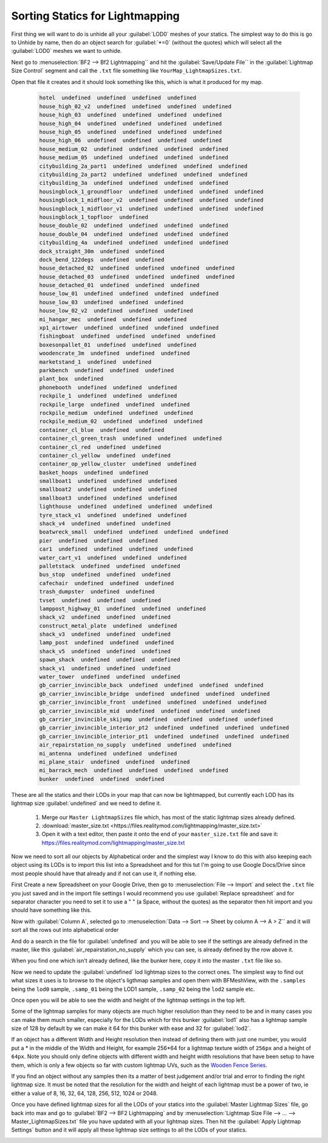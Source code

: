 
Sorting Statics for Lightmapping
================================

First thing we will want to do is unhide all your :guilabel:`LOD0` meshes of your statics. The simplest way to do this is go to Unhide by name, then do an object search for :guilabel:`*=0` (without the quotes) which will select all the :guilabel:`LOD0` meshes we want to unhide.

.. image:: https://media.realitymod.com/tutorials/Adv_3DsMax_LMing/Adv_3DsMax_LMing_000143.jpg

.. image:: https://media.realitymod.com/tutorials/Adv_3DsMax_LMing/Adv_3DsMax_LMing_000144.jpg

Next go to :menuselection:`BF2 --> Bf2 Lightmapping`` and hit the :guilabel:`Save/Update File`` in the :guilabel:`Lightmap Size Control` segment and call the ``.txt`` file something like ``YourMap_LightmapSizes.txt``.

.. image:: https://media.realitymod.com/tutorials/Adv_3DsMax_LMing/Adv_3DsMax_LMing_000145.jpg

.. image:: https://media.realitymod.com/tutorials/Adv_3DsMax_LMing/Adv_3DsMax_LMing_000146.jpg

Open that file it creates and it should look something like this, which is what it produced for my map.

   .. code-block::

      hotel  undefined  undefined  undefined  undefined
      house_high_02_v2  undefined  undefined  undefined  undefined
      house_high_03  undefined  undefined  undefined  undefined
      house_high_04  undefined  undefined  undefined  undefined
      house_high_05  undefined  undefined  undefined  undefined
      house_high_06  undefined  undefined  undefined  undefined
      house_medium_02  undefined  undefined  undefined  undefined
      house_medium_05  undefined  undefined  undefined  undefined
      citybuilding_2a_part1  undefined  undefined  undefined  undefined
      citybuilding_2a_part2  undefined  undefined  undefined  undefined
      citybuilding_3a  undefined  undefined  undefined  undefined
      housingblock_1_groundfloor  undefined  undefined  undefined  undefined
      housingblock_1_midfloor_v2  undefined  undefined  undefined  undefined
      housingblock_1_midfloor_v1  undefined  undefined  undefined  undefined
      housingblock_1_topfloor  undefined
      house_double_02  undefined  undefined  undefined  undefined
      house_double_04  undefined  undefined  undefined  undefined
      citybuilding_4a  undefined  undefined  undefined  undefined
      dock_straight_30m  undefined  undefined
      dock_bend_122degs  undefined  undefined
      house_detached_02  undefined  undefined  undefined  undefined
      house_detached_03  undefined  undefined  undefined  undefined
      house_detached_01  undefined  undefined  undefined
      house_low_01  undefined  undefined  undefined  undefined
      house_low_03  undefined  undefined  undefined
      house_low_02_v2  undefined  undefined  undefined
      mi_hangar_mec  undefined  undefined  undefined
      xp1_airtower  undefined  undefined  undefined  undefined
      fishingboat  undefined  undefined  undefined  undefined
      boxesonpallet_01  undefined  undefined  undefined
      woodencrate_3m  undefined  undefined  undefined
      marketstand_1  undefined  undefined
      parkbench  undefined  undefined  undefined
      plant_box  undefined
      phonebooth  undefined  undefined  undefined
      rockpile_1  undefined  undefined  undefined
      rockpile_large  undefined  undefined  undefined
      rockpile_medium  undefined  undefined  undefined
      rockpile_medium_02  undefined  undefined  undefined
      container_cl_blue  undefined  undefined
      container_cl_green_trash  undefined  undefined  undefined
      container_cl_red  undefined  undefined
      container_cl_yellow  undefined  undefined
      container_op_yellow_cluster  undefined  undefined
      basket_hoops  undefined  undefined
      smallboat1  undefined  undefined  undefined
      smallboat2  undefined  undefined  undefined
      smallboat3  undefined  undefined  undefined
      lighthouse  undefined  undefined  undefined  undefined
      tyre_stack_v1  undefined  undefined  undefined
      shack_v4  undefined  undefined  undefined
      boatwreck_small  undefined  undefined  undefined  undefined
      pier  undefined  undefined  undefined
      car1  undefined  undefined  undefined  undefined
      water_cart_v1  undefined  undefined  undefined
      palletstack  undefined  undefined  undefined
      bus_stop  undefined  undefined  undefined
      cafechair  undefined  undefined  undefined
      trash_dumpster  undefined  undefined
      tvset  undefined  undefined  undefined
      lamppost_highway_01  undefined  undefined  undefined
      shack_v2  undefined  undefined  undefined
      construct_metal_plate  undefined  undefined
      shack_v3  undefined  undefined  undefined
      lamp_post  undefined  undefined  undefined
      shack_v5  undefined  undefined  undefined
      spawn_shack  undefined  undefined  undefined
      shack_v1  undefined  undefined  undefined
      water_tower  undefined  undefined  undefined
      gb_carrier_invincible_back  undefined  undefined  undefined  undefined
      gb_carrier_invincible_bridge  undefined  undefined  undefined  undefined
      gb_carrier_invincible_front  undefined  undefined  undefined  undefined
      gb_carrier_invincible_mid  undefined  undefined  undefined  undefined
      gb_carrier_invincible_skijump  undefined  undefined  undefined  undefined
      gb_carrier_invincible_interior_pt2  undefined  undefined  undefined  undefined
      gb_carrier_invincible_interior_pt1  undefined  undefined  undefined  undefined
      air_repairstation_no_supply  undefined  undefined  undefined
      mi_antenna  undefined  undefined  undefined
      mi_plane_stair  undefined  undefined  undefined
      mi_barrack_mech  undefined  undefined  undefined  undefined
      bunker  undefined  undefined  undefined

These are all the statics and their LODs in your map that can now be lightmapped, but currently each LOD has its lightmap size :guilabel:`undefined` and we need to define it.

   #. Merge our ``Master LightmapSizes`` file which, has most of the static lightmap sizes already defined.
   #. :download:`master_size.txt <https://files.realitymod.com/lightmapping/master_size.txt>`
   #. Open it with a text editor, then paste it onto the end of your ``master_size.txt`` file and save it: `<https://files.realitymod.com/lightmapping/master_size.txt>`_

   .. image:: https://media.realitymod.com/tutorials/Adv_3DsMax_LMing/Adv_3DsMax_LMing_000155.jpg

Now we need to sort all our objects by Alphabetical order and the simplest way I know to do this with also keeping each object using its LODs is to import this list into a Spreadsheet and for this tut I'm going to use Google Docs/Drive since most people should have that already and if not can use it, if nothing else.

First Create a new Spreadsheet on your Google Drive, then go to :menuselection:`File --> Import` and select the ``.txt`` file you just saved and in the import file settings I would recommend you use :guilabel:`Replace spreadsheet` and for separator character you need to set it to use a " " (a Space, without the quotes) as the separator then hit import and you should have something like this.

.. image:: https://media.realitymod.com/tutorials/Adv_3DsMax_LMing/Adv_3DsMax_LMing_000147.jpg

.. image:: https://media.realitymod.com/tutorials/Adv_3DsMax_LMing/Adv_3DsMax_LMing_000148.jpg

.. image:: https://media.realitymod.com/tutorials/Adv_3DsMax_LMing/Adv_3DsMax_LMing_000149.jpg

Now with :guilabel:`Column A`, selected go to :menuselection:`Data --> Sort --> Sheet by column A --> A > Z`` and it will sort all the rows out into alphabetical order

.. image:: https://media.realitymod.com/tutorials/Adv_3DsMax_LMing/Adv_3DsMax_LMing_000150.jpg

And do a search in the file for :guilabel:`undefined` and you will be able to see if the settings are already defined in the master, like this :guilabel:`air_repairstation_no_supply` which you can see, is already defined by the row above it.

.. image:: https://media.realitymod.com/tutorials/Adv_3DsMax_LMing/Adv_3DsMax_LMing_000160.jpg

When you find one which isn't already defined, like the bunker here, copy it into the master ``.txt`` file like so.

.. image:: https://media.realitymod.com/tutorials/Adv_3DsMax_LMing/Adv_3DsMax_LMing_000161.jpg

.. image:: https://media.realitymod.com/tutorials/Adv_3DsMax_LMing/Adv_3DsMax_LMing_000162.jpg

Now we need to update the :guilabel:`undefined` lod lightmap sizes to the correct ones. The simplest way to find out what sizes it uses is to browse to the object's ligthmap samples and open them with BFMeshView, with the ``.samples`` being the ``lod0`` sample, ``.samp_01`` being the LOD1 sample, ``.samp_02`` being the ``lod2`` sample etc.

.. image:: https://media.realitymod.com/tutorials/Adv_3DsMax_LMing/Adv_3DsMax_LMing_000166.jpg

.. image:: https://media.realitymod.com/tutorials/Adv_3DsMax_LMing/Adv_3DsMax_LMing_000164.jpg

Once open you will be able to see the width and height of the lightmap settings in the top left.

.. image:: https://media.realitymod.com/tutorials/Adv_3DsMax_LMing/Adv_3DsMax_LMing_000165.jpg

Some of the lightmap samples for many objects are much higher resolution than they need to be and in many cases you can make them much smaller, especially for the LODs which for this bunker :guilabel:`lod1` also has a lightmap sample size of 128 by default by we can make it 64 for this bunker with ease and 32 for :guilabel:`lod2`.

.. image:: https://media.realitymod.com/tutorials/Adv_3DsMax_LMing/Adv_3DsMax_LMing_000167.jpg

If an object has a different Width and Height resolution then instead of defining them with just one number, you would put a \* in the middle of the Width and Height, for example 256*64 for a lightmap texture width of ``256px`` and a height of ``64px``. Note you should only define objects with different width and height width resolutions that have been setup to have them, which is only a few objects so far with custom lightmap UVs, such as the `Wooden Fence Series <https://www.realitymod.com/forum/f196-pr-highlights/93602-new-wooden-fence-statics.html>`_.

If you find an object without any samples then its a matter of best judgement and/or trial and error to finding the right lightmap size. It must be noted that the resolution for the width and height of each lightmap must be a power of two, ie either a value of 8, 16, 32, 64, 128, 256, 512, 1024 or 2048.

Once you have defined lightmap sizes for all the LODs of your statics into the :guilabel:`Master Lightmap Sizes` file, go back into max and go to :guilabel:`BF2 --> BF2 Lightmapping` and by :menuselection:`Lightmap Size File --> ... --> Master_LightmapSizes.txt` file you have updated with all your lightmap sizes. Then hit the :guilabel:`Apply Lightmap Settings` button and it will apply all these lightmap size settings to all the LODs of your statics.

.. image:: https://media.realitymod.com/tutorials/Adv_3DsMax_LMing/Adv_3DsMax_LMing_000168.jpg

.. image:: https://media.realitymod.com/tutorials/Adv_3DsMax_LMing/Adv_3DsMax_LMing_000169.jpg

.. image:: https://media.realitymod.com/tutorials/Adv_3DsMax_LMing/Adv_3DsMax_LMing_000170.jpg
